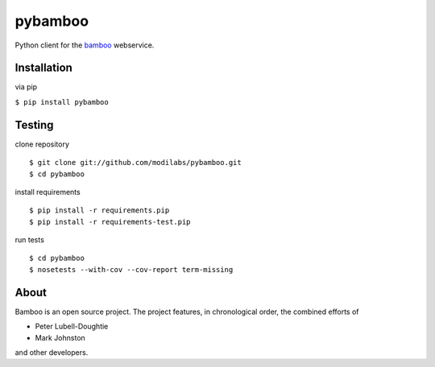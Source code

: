 pybamboo
========

.. image:: https://secure.travis-ci.org/modilabs/pybamboo.png?branch=master
  :target: http://travis-ci.org/modilabs/pybamboo

Python client for the bamboo_ webservice.

.. _bamboo: http://bamboo.io/

Installation
------------

via pip

``$ pip install pybamboo``

Testing
-------

clone repository

::

    $ git clone git://github.com/modilabs/pybamboo.git
    $ cd pybamboo


install requirements

::

    $ pip install -r requirements.pip
    $ pip install -r requirements-test.pip

run tests

::

    $ cd pybamboo
    $ nosetests --with-cov --cov-report term-missing

About
-----

Bamboo is an open source project. The project features, in chronological order,
the combined efforts of

* Peter Lubell-Doughtie
* Mark Johnston

and other developers.

